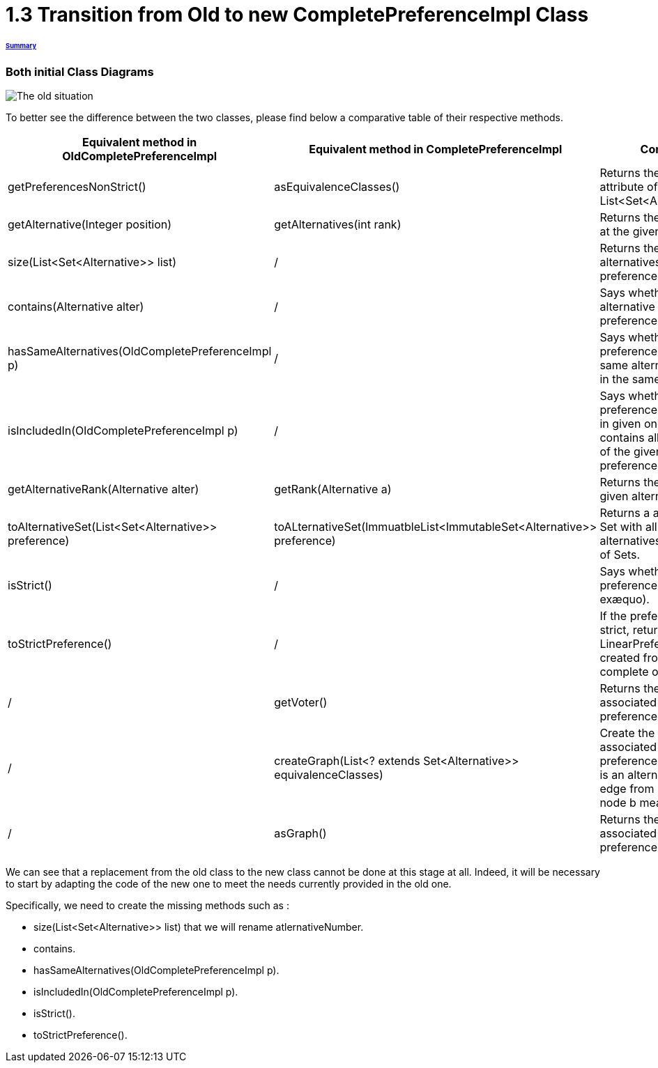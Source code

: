 = 1.3 Transition from Old to new CompletePreferenceImpl Class

====== link:../README.adoc[Summary]

=== Both initial Class Diagrams

image:../assets/OldCPClassesDiagram.png[The old situation]

To better see the difference between the two classes, please find below a comparative table of their respective methods.

[cols="1,1,2", options="header"] 
|===
|Equivalent method in OldCompletePreferenceImpl
|Equivalent method in CompletePreferenceImpl
|Contract

|getPreferencesNonStrict()
|asEquivalenceClasses()
|Returns the preference attribute of the class (a List<Set<Alternative>>).

|getAlternative(Integer position)
|getAlternatives(int rank)
|Returns the alternative at the given rank.

|size(List<Set<Alternative>> list)
|/
|Returns the number of alternatives in the preference.

|contains(Alternative alter)
|/
|Says whether an alternative is the preference.

|hasSameAlternatives(OldCompletePreferenceImpl p)
|/
|Says whether two preferences have the same alternatives (not in the same order).

|isIncludedIn(OldCompletePreferenceImpl p)
|/
|Says whether the preference is included in given one ( if it contains all alternatives of the given preference).

|getAlternativeRank(Alternative alter)
|getRank(Alternative a)
|Returns the rank of a given alternative.

|toAlternativeSet(List<Set<Alternative>> preference)
|toALternativeSet(ImmuatbleList<ImmutableSet<Alternative>> preference)
|Returns a alternatives Set with all the alternatives in the List of Sets.

|isStrict()
|/
|Says whether the preference is strict (no exæquo).

|toStrictPreference()
|/
|If the preference is strict, returns the LinearPreference created from the complete one.

|/
|getVoter()
|Returns the voter associated to this preference.

|/
|createGraph(List<? extends Set<Alternative>> equivalenceClasses)
|Create the graph associated to the preference (each node is an alternative and an edge from node a to node b means a>=b).

|/
|asGraph()
|Returns the graph associated to the preference. 
|===


We can see that a replacement from the old class to the new class cannot be done at this stage at all.
Indeed, it will be necessary to start by adapting the code of the new one to meet the needs currently provided in the old one.

Specifically, we need to create the missing methods such as :

* size(List<Set<Alternative>> list) that we will rename atlernativeNumber.
* contains.
* hasSameAlternatives(OldCompletePreferenceImpl p).
* isIncludedIn(OldCompletePreferenceImpl p).
* isStrict().
* toStrictPreference().

